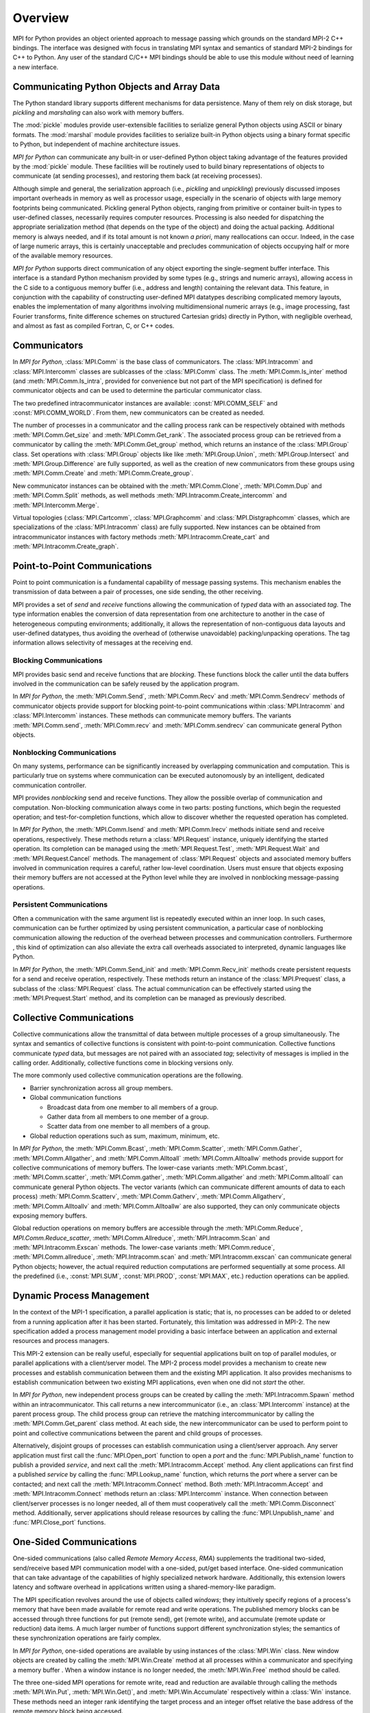Overview
========

MPI for Python provides an object oriented approach to message passing
which grounds on the standard MPI-2 C++ bindings. The interface was
designed with focus in translating MPI syntax and semantics of
standard MPI-2 bindings for C++ to Python. Any user of the standard
C/C++ MPI bindings should be able to use this module without need of
learning a new interface.

Communicating Python Objects and Array Data
-------------------------------------------

The Python standard library supports different mechanisms for data
persistence. Many of them rely on disk storage, but *pickling* and
*marshaling* can also work with memory buffers.

The :mod:`pickle` modules provide user-extensible facilities to
serialize general Python objects using ASCII or binary formats. The
:mod:`marshal` module provides facilities to serialize built-in Python
objects using a binary format specific to Python, but independent of
machine architecture issues.

*MPI for Python* can communicate any built-in or user-defined Python
object taking advantage of the features provided by the :mod:`pickle`
module. These facilities will be routinely used to build binary
representations of objects to communicate (at sending processes), and
restoring them back (at receiving processes).

Although simple and general, the serialization approach (i.e.,
*pickling* and *unpickling*) previously discussed imposes important
overheads in memory as well as processor usage, especially in the
scenario of objects with large memory footprints being
communicated. Pickling general Python objects, ranging from primitive
or container built-in types to user-defined classes, necessarily
requires computer resources.  Processing is also needed for
dispatching the appropriate serialization method (that depends on the
type of the object) and doing the actual packing. Additional memory is
always needed, and if its total amount is not known *a priori*, many
reallocations can occur.  Indeed, in the case of large numeric arrays,
this is certainly unacceptable and precludes communication of objects
occupying half or more of the available memory resources.

*MPI for Python* supports direct communication of any object exporting
the single-segment buffer interface. This interface is a standard
Python mechanism provided by some types (e.g., strings and numeric
arrays), allowing access in the C side to a contiguous memory buffer
(i.e., address and length) containing the relevant data. This feature,
in conjunction with the capability of constructing user-defined MPI
datatypes describing complicated memory layouts, enables the
implementation of many algorithms involving multidimensional numeric
arrays (e.g., image processing, fast Fourier transforms, finite
difference schemes on structured Cartesian grids) directly in Python,
with negligible overhead, and almost as fast as compiled Fortran, C,
or C++ codes.


Communicators
-------------

In *MPI for Python*, :class:`MPI.Comm` is the base class of
communicators. The :class:`MPI.Intracomm` and :class:`MPI.Intercomm`
classes are sublcasses of the :class:`MPI.Comm` class.  The
:meth:`MPI.Comm.Is_inter` method (and :meth:`MPI.Comm.Is_intra`,
provided for convenience but not part of the MPI specification) is
defined for communicator objects and can be used to determine the
particular communicator class.

The two predefined intracommunicator instances are available:
:const:`MPI.COMM_SELF` and :const:`MPI.COMM_WORLD`. From them, new
communicators can be created as needed.

The number of processes in a communicator and the calling process rank
can be respectively obtained with methods :meth:`MPI.Comm.Get_size`
and :meth:`MPI.Comm.Get_rank`. The associated process group can be
retrieved from a communicator by calling the
:meth:`MPI.Comm.Get_group` method, which returns an instance of the
:class:`MPI.Group` class. Set operations with :class:`MPI.Group`
objects like like :meth:`MPI.Group.Union`, :meth:`MPI.Group.Intersect`
and :meth:`MPI.Group.Difference` are fully supported, as well as the
creation of new communicators from these groups using
:meth:`MPI.Comm.Create` and :meth:`MPI.Comm.Create_group`.

New communicator instances can be obtained with the
:meth:`MPI.Comm.Clone`, :meth:`MPI.Comm.Dup` and
:meth:`MPI.Comm.Split` methods, as well methods
:meth:`MPI.Intracomm.Create_intercomm` and
:meth:`MPI.Intercomm.Merge`.

Virtual topologies (:class:`MPI.Cartcomm`, :class:`MPI.Graphcomm` and
:class:`MPI.Distgraphcomm` classes, which are specializations of the
:class:`MPI.Intracomm` class) are fully supported. New instances can
be obtained from intracommunicator instances with factory methods
:meth:`MPI.Intracomm.Create_cart` and
:meth:`MPI.Intracomm.Create_graph`.


Point-to-Point Communications
-----------------------------

Point to point communication is a fundamental capability of message
passing systems. This mechanism enables the transmission of data
between a pair of processes, one side sending, the other receiving.

MPI provides a set of *send* and *receive* functions allowing the
communication of *typed* data with an associated *tag*.  The type
information enables the conversion of data representation from one
architecture to another in the case of heterogeneous computing
environments; additionally, it allows the representation of
non-contiguous data layouts and user-defined datatypes, thus avoiding
the overhead of (otherwise unavoidable) packing/unpacking
operations. The tag information allows selectivity of messages at the
receiving end.


Blocking Communications
^^^^^^^^^^^^^^^^^^^^^^^

MPI provides basic send and receive functions that are *blocking*.
These functions block the caller until the data buffers involved in
the communication can be safely reused by the application program.

In *MPI for Python*, the :meth:`MPI.Comm.Send`, :meth:`MPI.Comm.Recv`
and :meth:`MPI.Comm.Sendrecv` methods of communicator objects provide
support for blocking point-to-point communications within
:class:`MPI.Intracomm` and :class:`MPI.Intercomm` instances. These
methods can communicate memory buffers. The variants
:meth:`MPI.Comm.send`, :meth:`MPI.Comm.recv` and
:meth:`MPI.Comm.sendrecv` can communicate general Python objects.

Nonblocking Communications
^^^^^^^^^^^^^^^^^^^^^^^^^^

On many systems, performance can be significantly increased by
overlapping communication and computation. This is particularly true
on systems where communication can be executed autonomously by an
intelligent, dedicated communication controller.

MPI provides *nonblocking* send and receive functions. They allow the
possible overlap of communication and computation.  Non-blocking
communication always come in two parts: posting functions, which begin
the requested operation; and test-for-completion functions, which
allow to discover whether the requested operation has completed.

In *MPI for Python*, the :meth:`MPI.Comm.Isend` and
:meth:`MPI.Comm.Irecv` methods initiate send and receive operations,
respectively. These methods return a :class:`MPI.Request` instance,
uniquely identifying the started operation.  Its completion can be
managed using the :meth:`MPI.Request.Test`, :meth:`MPI.Request.Wait`
and :meth:`MPI.Request.Cancel` methods. The management of
:class:`MPI.Request` objects and associated memory buffers involved in
communication requires a careful, rather low-level coordination. Users
must ensure that objects exposing their memory buffers are not
accessed at the Python level while they are involved in nonblocking
message-passing operations.

Persistent Communications
^^^^^^^^^^^^^^^^^^^^^^^^^

Often a communication with the same argument list is repeatedly
executed within an inner loop. In such cases, communication can be
further optimized by using persistent communication, a particular case
of nonblocking communication allowing the reduction of the overhead
between processes and communication controllers. Furthermore , this
kind of optimization can also alleviate the extra call overheads
associated to interpreted, dynamic languages like Python.

In *MPI for Python*, the :meth:`MPI.Comm.Send_init` and
:meth:`MPI.Comm.Recv_init` methods create persistent requests for a
send and receive operation, respectively.  These methods return an
instance of the :class:`MPI.Prequest` class, a subclass of the
:class:`MPI.Request` class. The actual communication can be
effectively started using the :meth:`MPI.Prequest.Start` method, and
its completion can be managed as previously described.


Collective Communications
--------------------------

Collective communications allow the transmittal of data between
multiple processes of a group simultaneously. The syntax and semantics
of collective functions is consistent with point-to-point
communication. Collective functions communicate *typed* data, but
messages are not paired with an associated *tag*; selectivity of
messages is implied in the calling order. Additionally, collective
functions come in blocking versions only.

The more commonly used collective communication operations are the
following.

* Barrier synchronization across all group members.

* Global communication functions

  + Broadcast data from one member to all members of a group.

  + Gather data from all members to one member of a group.

  + Scatter data from one member to all members of a group.

* Global reduction operations such as sum, maximum, minimum, etc.

In *MPI for Python*, the :meth:`MPI.Comm.Bcast`,
:meth:`MPI.Comm.Scatter`, :meth:`MPI.Comm.Gather`,
:meth:`MPI.Comm.Allgather`, and :meth:`MPI.Comm.Alltoall`
:meth:`MPI.Comm.Alltoallw` methods provide support for collective
communications of memory buffers. The lower-case variants
:meth:`MPI.Comm.bcast`, :meth:`MPI.Comm.scatter`,
:meth:`MPI.Comm.gather`, :meth:`MPI.Comm.allgather` and
:meth:`MPI.Comm.alltoall` can communicate general Python objects.  The
vector variants (which can communicate different amounts of data to
each process) :meth:`MPI.Comm.Scatterv`, :meth:`MPI.Comm.Gatherv`,
:meth:`MPI.Comm.Allgatherv`, :meth:`MPI.Comm.Alltoallv` and
:meth:`MPI.Comm.Alltoallw` are also supported, they can only
communicate objects exposing memory buffers.

Global reduction operations on memory buffers are accessible through
the :meth:`MPI.Comm.Reduce`, `MPI.Comm.Reduce_scatter`,
:meth:`MPI.Comm.Allreduce`, :meth:`MPI.Intracomm.Scan` and
:meth:`MPI.Intracomm.Exscan` methods. The lower-case variants
:meth:`MPI.Comm.reduce`, :meth:`MPI.Comm.allreduce`,
:meth:`MPI.Intracomm.scan` and :meth:`MPI.Intracomm.exscan` can
communicate general Python objects; however, the actual required
reduction computations are performed sequentially at some process. All
the predefined (i.e., :const:`MPI.SUM`, :const:`MPI.PROD`,
:const:`MPI.MAX`, etc.)  reduction operations can be applied.


Dynamic Process Management
--------------------------

In the context of the MPI-1 specification, a parallel application is
static; that is, no processes can be added to or deleted from a
running application after it has been started. Fortunately, this
limitation was addressed in MPI-2. The new specification added a
process management model providing a basic interface between an
application and external resources and process managers.

This MPI-2 extension can be really useful, especially for sequential
applications built on top of parallel modules, or parallel
applications with a client/server model. The MPI-2 process model
provides a mechanism to create new processes and establish
communication between them and the existing MPI application. It also
provides mechanisms to establish communication between two existing
MPI applications, even when one did not *start* the other.

In *MPI for Python*, new independent process groups can be created by
calling the :meth:`MPI.Intracomm.Spawn` method within an
intracommunicator.  This call returns a new intercommunicator (i.e.,
an :class:`MPI.Intercomm` instance) at the parent process group. The
child process group can retrieve the matching intercommunicator by
calling the :meth:`MPI.Comm.Get_parent` class method. At each side,
the new intercommunicator can be used to perform point to point and
collective communications between the parent and child groups of
processes.

Alternatively, disjoint groups of processes can establish
communication using a client/server approach. Any server application
must first call the :func:`MPI.Open_port` function to open a *port*
and the :func:`MPI.Publish_name` function to publish a provided
*service*, and next call the :meth:`MPI.Intracomm.Accept` method.  Any
client applications can first find a published *service* by calling
the :func:`MPI.Lookup_name` function, which returns the *port* where a
server can be contacted; and next call the
:meth:`MPI.Intracomm.Connect` method. Both
:meth:`MPI.Intracomm.Accept` and :meth:`MPI.Intracomm.Connect` methods
return an :class:`MPI.Intercomm` instance. When connection between
client/server processes is no longer needed, all of them must
cooperatively call the :meth:`MPI.Comm.Disconnect`
method. Additionally, server applications should release resources by
calling the :func:`MPI.Unpublish_name` and :func:`MPI.Close_port`
functions.


One-Sided Communications
------------------------

One-sided communications (also called *Remote Memory Access*, *RMA*)
supplements the traditional two-sided, send/receive based MPI
communication model with a one-sided, put/get based
interface. One-sided communication that can take advantage of the
capabilities of highly specialized network hardware. Additionally,
this extension lowers latency and software overhead in applications
written using a shared-memory-like paradigm.

The MPI specification revolves around the use of objects called
*windows*; they intuitively specify regions of a process's memory that
have been made available for remote read and write operations.  The
published memory blocks can be accessed through three functions for
put (remote send), get (remote write), and accumulate (remote update
or reduction) data items. A much larger number of functions support
different synchronization styles; the semantics of these
synchronization operations are fairly complex.

In *MPI for Python*, one-sided operations are available by using
instances of the :class:`MPI.Win` class. New window objects are
created by calling the :meth:`MPI.Win.Create` method at all processes
within a communicator and specifying a memory buffer . When a window
instance is no longer needed, the :meth:`MPI.Win.Free` method should
be called.

The three one-sided MPI operations for remote write, read and
reduction are available through calling the methods
:meth:`MPI.Win.Put`, :meth:`MPI.Win.Get()`, and
:meth:`MPI.Win.Accumulate` respectively within a :class:`Win`
instance.  These methods need an integer rank identifying the target
process and an integer offset relative the base address of the remote
memory block being accessed.

The one-sided operations read, write, and reduction are implicitly
nonblocking, and must be synchronized by using two primary modes.
Active target synchronization requires the origin process to call the
:meth:`MPI.Win.Start` and :meth:`MPI.Win.Complete` methods at the
origin process, and target process cooperates by calling the
:meth:`MPI.Win.Post` and :meth:`MPI.Win.Wait` methods. There is also a
collective variant provided by the :meth:`MPI.Win.Fence`
method. Passive target synchronization is more lenient, only the
origin process calls the :meth:`MPI.Win.Lock` and
:meth:`MPI.Win.Unlock` methods. Locks are used to protect remote
accesses to the locked remote window and to protect local load/store
accesses to a locked local window.


Parallel Input/Output
---------------------

The POSIX standard provides a model of a widely portable file
system. However, the optimization needed for parallel input/output
cannot be achieved with this generic interface. In order to ensure
efficiency and scalability, the underlying parallel input/output
system must provide a high-level interface supporting partitioning of
file data among processes and a collective interface supporting
complete transfers of global data structures between process memories
and files. Additionally, further efficiencies can be gained via
support for asynchronous input/output, strided accesses to data, and
control over physical file layout on storage devices. This scenario
motivated the inclusion in the MPI-2 standard of a custom interface in
order to support more elaborated parallel input/output operations.

The MPI specification for parallel input/output revolves around the
use objects called *files*. As defined by MPI, files are not just
contiguous byte streams. Instead, they are regarded as ordered
collections of *typed* data items. MPI supports sequential or random
access to any integral set of these items. Furthermore, files are
opened collectively by a group of processes.

The common patterns for accessing a shared file (broadcast, scatter,
gather, reduction) is expressed by using user-defined datatypes.
Compared to the communication patterns of point-to-point and
collective communications, this approach has the advantage of added
flexibility and expressiveness. Data access operations (read and
write) are defined for different kinds of positioning (using explicit
offsets, individual file pointers, and shared file pointers),
coordination (non-collective and collective), and synchronism
(blocking, nonblocking, and split collective with begin/end phases).

In *MPI for Python*, all MPI input/output operations are performed
through instances of the :class:`MPI.File` class. File handles are
obtained by calling the :meth:`MPI.File.Open` method at all processes
within a communicator and providing a file name and the intended
access mode.  After use, they must be closed by calling the
:meth:`MPI.File.Close` method.  Files even can be deleted by calling
method :meth:`MPI.File.Delete`.

After creation, files are typically associated with a per-process
*view*. The view defines the current set of data visible and
accessible from an open file as an ordered set of elementary
datatypes. This data layout can be set and queried with the
:meth:`MPI.File.Set_view` and :meth:`MPI.File.Get_view` methods
respectively.

Actual input/output operations are achieved by many methods combining
read and write calls with different behavior regarding positioning,
coordination, and synchronism. Summing up, *MPI for Python* provides
the thirty (30) methods defined in MPI-2 for reading from or writing
to files using explicit offsets or file pointers (individual or
shared), in blocking or nonblocking and collective or noncollective
versions.

Environmental Management
------------------------

Initialization and Exit
^^^^^^^^^^^^^^^^^^^^^^^

Module functions :func:`MPI.Init` or :func:`MPI.Init_thread` and
:func:`MPI.Finalize` provide MPI initialization and finalization
respectively. Module functions :func:`MPI.Is_initialized()` and
:func:`MPI.Is_finalized()` provide the respective tests for
initialization and finalization.

.. note::

   :c:func:`MPI_Init()` or :c:func:`MPI_Init_thread()` is actually
   called when you import the :mod:`MPI` module from the :mod:`mpi4py`
   package, but only if MPI is not already initialized. In such case,
   calling :func:`MPI.Init` or :func:`MPI.Init_thread` from Python is
   expected to generate an MPI error, and in turn an exception will be
   raised.

.. note::

   :c:func:`MPI_Finalize()` is registered (by using Python C/API
   function :c:func:`Py_AtExit()`) for being automatically called when
   Python processes exit, but only if :mod:`mpi4py` actually
   initialized MPI. Therefore, there is no need to call
   :func:`MPI.Finalize()` from Python to ensure MPI finalization.

Implementation Information
^^^^^^^^^^^^^^^^^^^^^^^^^^

* The MPI version number can be retrieved from module function
  :func:`MPI.Get_version`. It returns a two-integer tuple
  ``(version,subversion)``.

* The :func:`MPI.Get_processor_name` function can be used to access
  the processor name.

* The values of predefined attributes attached to the world
  communicator can be obtained by calling the
  :meth:`MPI.Comm.Get_attr` method within the :const:`MPI.COMM_WORLD`
  instance.

Timers
^^^^^^

MPI timer functionalities are available through the :func:`MPI.Wtime`
and :func:`MPI.Wtick` functions.

Error Handling
^^^^^^^^^^^^^^

In order facilitate handle sharing with other Python modules
interfacing MPI-based parallel libraries, the predefined MPI error
handlers :const:`MPI.ERRORS_RETURN` and :const:`MPI.ERRORS_ARE_FATAL`
can be assigned to and retrieved from communicators, windows and files
using methods :meth:`MPI.{Comm|Win|File}.Set_errhandler` and
:meth:`MPI.{Comm|Win|File}.Get_errhandler`.

When the predefined error handler :const:`MPI.ERRORS_RETURN` is set,
errors returned from MPI calls within Python code will raise an
instance of the exception class :exc:`MPI.Exception`, which is a
subclass of the standard Python exception :exc:`RuntimeError`.

.. note::

   After import, mpi4py overrides the default MPI rules governing
   inheritance of error handlers. The :const:`MPI.ERRORS_RETURN` error
   handler is set in the predefined :const:`MPI.COMM_SELF` and
   :const:`MPI.COMM_WORLD` communicators, as well as any new
   :class:`MPI.Comm`, :class:`MPI.Win`, or :class:`MPI.File` instance
   created through mpi4py. If you ever pass such handles to
   C/C++/Fortran library code, it is recommended to set the
   :const:`MPI.ERRORS_ARE_FATAL` error handler on them to ensure MPI
   errors do not pass silently.

.. warning::

   Importing with ``from mpi4py.MPI import *`` will cause a name
   clashing with the standard Python :exc:`Exception` base class.
